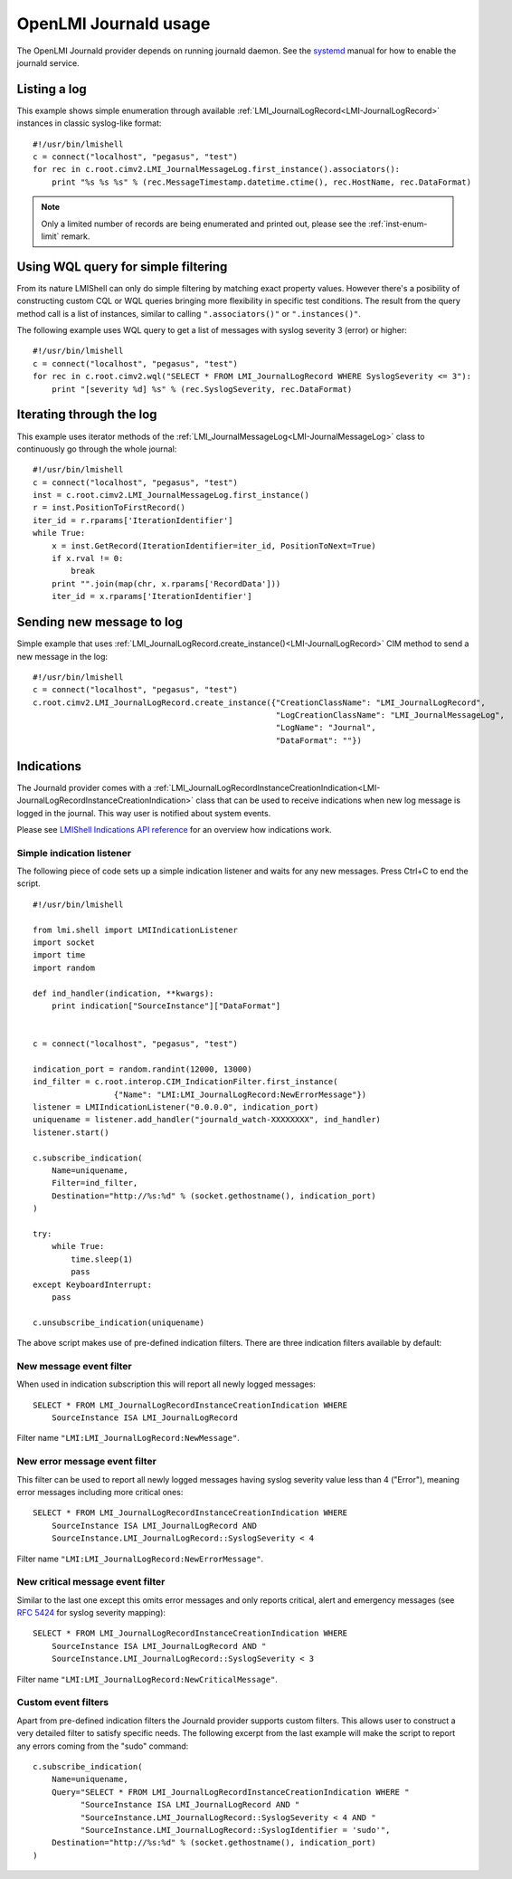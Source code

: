 OpenLMI Journald usage
======================

The OpenLMI Journald provider depends on running journald daemon. See the `systemd
<http://www.freedesktop.org/software/systemd/man/systemd-journald.service.html>`_
manual for how to enable the journald service.


Listing a log
-------------

This example shows simple enumeration through available :ref:`LMI_JournalLogRecord<LMI-JournalLogRecord>`
instances in classic syslog-like format:

::

    #!/usr/bin/lmishell
    c = connect("localhost", "pegasus", "test")
    for rec in c.root.cimv2.LMI_JournalMessageLog.first_instance().associators():
        print "%s %s %s" % (rec.MessageTimestamp.datetime.ctime(), rec.HostName, rec.DataFormat)

.. note::
   Only a limited number of records are being enumerated and printed out, please
   see the :ref:`inst-enum-limit` remark.


Using WQL query for simple filtering
------------------------------------

From its nature LMIShell can only do simple filtering by matching exact property
values. However there's a posibility of constructing custom CQL or WQL queries
bringing more flexibility in specific test conditions. The result from the query
method call is a list of instances, similar to calling ``".associators()"`` or
``".instances()"``.

The following example uses WQL query to get a list of messages with syslog
severity 3 (error) or higher:

::

    #!/usr/bin/lmishell
    c = connect("localhost", "pegasus", "test")
    for rec in c.root.cimv2.wql("SELECT * FROM LMI_JournalLogRecord WHERE SyslogSeverity <= 3"):
        print "[severity %d] %s" % (rec.SyslogSeverity, rec.DataFormat)


Iterating through the log
-------------------------

This example uses iterator methods of the :ref:`LMI_JournalMessageLog<LMI-JournalMessageLog>`
class to continuously go through the whole journal:

::

    #!/usr/bin/lmishell
    c = connect("localhost", "pegasus", "test")
    inst = c.root.cimv2.LMI_JournalMessageLog.first_instance()
    r = inst.PositionToFirstRecord()
    iter_id = r.rparams['IterationIdentifier']
    while True:
        x = inst.GetRecord(IterationIdentifier=iter_id, PositionToNext=True)
        if x.rval != 0:
            break
        print "".join(map(chr, x.rparams['RecordData']))
        iter_id = x.rparams['IterationIdentifier']


Sending new message to log
--------------------------

Simple example that uses :ref:`LMI_JournalLogRecord.create_instance()<LMI-JournalLogRecord>`
CIM method to send a new message in the log:

::

    #!/usr/bin/lmishell
    c = connect("localhost", "pegasus", "test")
    c.root.cimv2.LMI_JournalLogRecord.create_instance({"CreationClassName": "LMI_JournalLogRecord",
                                                       "LogCreationClassName": "LMI_JournalMessageLog",
                                                       "LogName": "Journal",
                                                       "DataFormat": ""})


Indications
-----------

The Journald provider comes with a
:ref:`LMI_JournalLogRecordInstanceCreationIndication<LMI-JournalLogRecordInstanceCreationIndication>`
class that can be used to receive indications when new log message is logged in
the journal. This way user is notified about system events.

Please see `LMIShell Indications API reference <http://pythonhosted.org/openlmi-tools/shell/indications.html>`_
for an overview how indications work.


Simple indication listener
~~~~~~~~~~~~~~~~~~~~~~~~~~

The following piece of code sets up a simple indication listener and waits for any new messages.
Press Ctrl+C to end the script.

::

    #!/usr/bin/lmishell
    
    from lmi.shell import LMIIndicationListener
    import socket
    import time
    import random
    
    def ind_handler(indication, **kwargs):
        print indication["SourceInstance"]["DataFormat"]
    
    
    c = connect("localhost", "pegasus", "test")
    
    indication_port = random.randint(12000, 13000)
    ind_filter = c.root.interop.CIM_IndicationFilter.first_instance(
                     {"Name": "LMI:LMI_JournalLogRecord:NewErrorMessage"})
    listener = LMIIndicationListener("0.0.0.0", indication_port)
    uniquename = listener.add_handler("journald_watch-XXXXXXXX", ind_handler)
    listener.start()
    
    c.subscribe_indication(
        Name=uniquename,
        Filter=ind_filter,
        Destination="http://%s:%d" % (socket.gethostname(), indication_port)
    )
    
    try:
        while True:
            time.sleep(1)
            pass
    except KeyboardInterrupt:
        pass
    
    c.unsubscribe_indication(uniquename)


The above script makes use of pre-defined indication filters. There are three
indication filters available by default:


New message event filter
~~~~~~~~~~~~~~~~~~~~~~~~

When used in indication subscription this will report all newly logged messages:

::

    SELECT * FROM LMI_JournalLogRecordInstanceCreationIndication WHERE
        SourceInstance ISA LMI_JournalLogRecord

Filter name ``"LMI:LMI_JournalLogRecord:NewMessage"``.


New error message event filter
~~~~~~~~~~~~~~~~~~~~~~~~~~~~~~

This filter can be used to report all newly logged messages having syslog
severity value less than 4 ("Error"), meaning error messages including more
critical ones:

::

    SELECT * FROM LMI_JournalLogRecordInstanceCreationIndication WHERE
        SourceInstance ISA LMI_JournalLogRecord AND
        SourceInstance.LMI_JournalLogRecord::SyslogSeverity < 4

Filter name ``"LMI:LMI_JournalLogRecord:NewErrorMessage"``.


New critical message event filter
~~~~~~~~~~~~~~~~~~~~~~~~~~~~~~~~~

Similar to the last one except this omits error messages and only reports
critical, alert and emergency messages (see `RFC 5424 <http://tools.ietf.org/html/rfc5424>`_
for syslog severity mapping):

::

    SELECT * FROM LMI_JournalLogRecordInstanceCreationIndication WHERE
        SourceInstance ISA LMI_JournalLogRecord AND "
        SourceInstance.LMI_JournalLogRecord::SyslogSeverity < 3

Filter name ``"LMI:LMI_JournalLogRecord:NewCriticalMessage"``.


Custom event filters
~~~~~~~~~~~~~~~~~~~~

Apart from pre-defined indication filters the Journald provider supports custom
filters. This allows user to construct a very detailed filter to satisfy
specific needs. The following excerpt from the last example will make the
script to report any errors coming from the "sudo" command:

::

    c.subscribe_indication(
        Name=uniquename,
        Query="SELECT * FROM LMI_JournalLogRecordInstanceCreationIndication WHERE "
              "SourceInstance ISA LMI_JournalLogRecord AND "
              "SourceInstance.LMI_JournalLogRecord::SyslogSeverity < 4 AND "
              "SourceInstance.LMI_JournalLogRecord::SyslogIdentifier = 'sudo'",
        Destination="http://%s:%d" % (socket.gethostname(), indication_port)
    )
